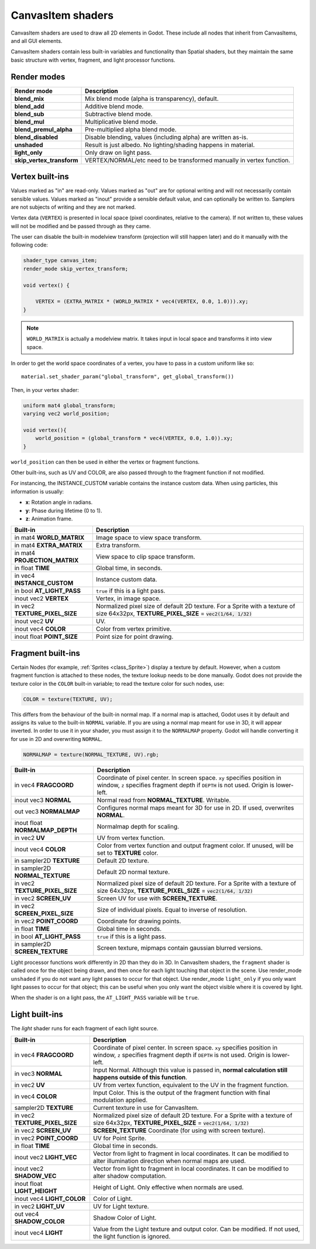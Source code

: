 .. _doc_canvas_item_shader:

CanvasItem shaders
==================

CanvasItem shaders are used to draw all 2D elements in Godot. These include
all nodes that inherit from CanvasItems, and all GUI elements.

CanvasItem shaders contain less built-in variables and functionality than Spatial 
shaders, but they maintain the same basic structure with vertex, fragment, and 
light processor functions.

Render modes
^^^^^^^^^^^^

+---------------------------------+----------------------------------------------------------------------+
| Render mode                     | Description                                                          |
+=================================+======================================================================+
| **blend_mix**                   | Mix blend mode (alpha is transparency), default.                     |
+---------------------------------+----------------------------------------------------------------------+
| **blend_add**                   | Additive blend mode.                                                 |
+---------------------------------+----------------------------------------------------------------------+
| **blend_sub**                   | Subtractive blend mode.                                              |
+---------------------------------+----------------------------------------------------------------------+
| **blend_mul**                   | Multiplicative blend mode.                                           |
+---------------------------------+----------------------------------------------------------------------+
| **blend_premul_alpha**          | Pre-multiplied alpha blend mode.                                     |
+---------------------------------+----------------------------------------------------------------------+
| **blend_disabled**              | Disable blending, values (including alpha) are written as-is.        |
+---------------------------------+----------------------------------------------------------------------+
| **unshaded**                    | Result is just albedo. No lighting/shading happens in material.      |
+---------------------------------+----------------------------------------------------------------------+
| **light_only**                  | Only draw on light pass.                                             |
+---------------------------------+----------------------------------------------------------------------+
| **skip_vertex_transform**       | VERTEX/NORMAL/etc need to be transformed manually in vertex function.|
+---------------------------------+----------------------------------------------------------------------+

Vertex built-ins
^^^^^^^^^^^^^^^^

Values marked as "in" are read-only. Values marked as "out" are for optional writing and will 
not necessarily contain sensible values. Values marked as "inout" provide a sensible default 
value, and can optionally be written to. Samplers are not subjects of writing and they are 
not marked.

Vertex data (``VERTEX``) is presented in local space (pixel coordinates, relative to the camera).
If not written to, these values will not be modified and be passed through as they came.

The user can disable the built-in modelview transform (projection will still happen later) and do 
it manually with the following code:

.. code-block:: glsl

    shader_type canvas_item;
    render_mode skip_vertex_transform;

    void vertex() {

        VERTEX = (EXTRA_MATRIX * (WORLD_MATRIX * vec4(VERTEX, 0.0, 1.0))).xy;
    }

.. note:: ``WORLD_MATRIX`` is actually a modelview matrix. It takes input in local space and transforms it
          into view space.

In order to get the world space coordinates of a vertex, you have to pass in a custom uniform like so:

::
  
    material.set_shader_param("global_transform", get_global_transform())


Then, in your vertex shader:

.. code-block:: glsl 
  
    uniform mat4 global_transform;
    varying vec2 world_position;
  
    void vertex(){
        world_position = (global_transform * vec4(VERTEX, 0.0, 1.0)).xy;
    }

``world_position`` can then be used in either the vertex or fragment functions. 

Other built-ins, such as UV and COLOR, are also passed through to the fragment function if not modified.

For instancing, the INSTANCE_CUSTOM variable contains the instance custom data. When using particles, this information
is usually:

* **x**: Rotation angle in radians.
* **y**: Phase during lifetime (0 to 1).
* **z**: Animation frame.

+--------------------------------+----------------------------------------------------------------+
| Built-in                       | Description                                                    |
+================================+================================================================+
| in mat4 **WORLD_MATRIX**       | Image space to view space transform.                           |
+--------------------------------+----------------------------------------------------------------+
| in mat4 **EXTRA_MATRIX**       | Extra transform.                                               |
+--------------------------------+----------------------------------------------------------------+
| in mat4 **PROJECTION_MATRIX**  | View space to clip space transform.                            |
+--------------------------------+----------------------------------------------------------------+
| in float **TIME**              | Global time, in seconds.                                       |
+--------------------------------+----------------------------------------------------------------+
| in vec4 **INSTANCE_CUSTOM**    | Instance custom data.                                          |
+--------------------------------+----------------------------------------------------------------+
| in bool **AT_LIGHT_PASS**      | ``true`` if this is a light pass.                              |
+--------------------------------+----------------------------------------------------------------+
| inout vec2 **VERTEX**          | Vertex, in image space.                                        |
+--------------------------------+----------------------------------------------------------------+
| in vec2 **TEXTURE_PIXEL_SIZE** | Normalized pixel size of default 2D texture.                   |
|                                | For a Sprite with a texture of size 64x32px,                   |
|                                | **TEXTURE_PIXEL_SIZE** = :code:`vec2(1/64, 1/32)`              |
+--------------------------------+----------------------------------------------------------------+
| inout vec2 **UV**              | UV.                                                            |
+--------------------------------+----------------------------------------------------------------+
| inout vec4 **COLOR**           | Color from vertex primitive.                                   |
+--------------------------------+----------------------------------------------------------------+
| inout float **POINT_SIZE**     | Point size for point drawing.                                  |
+--------------------------------+----------------------------------------------------------------+

Fragment built-ins
^^^^^^^^^^^^^^^^^^

Certain Nodes (for example, :ref:`Sprites <class_Sprite>`) display a texture by default. However, 
when a custom fragment function is attached to these nodes, the texture lookup needs to be done 
manually. Godot does not provide the texture color in the ``COLOR`` built-in variable; to read 
the texture color for such nodes, use:

.. code-block:: glsl

  COLOR = texture(TEXTURE, UV);

This differs from the behaviour of the built-in normal map. If a normal map is attached, Godot uses
it by default and assigns its value to the built-in ``NORMAL`` variable. If you are using a normal
map meant for use in 3D, it will appear inverted. In order to use it in your shader, you must assign
it to the ``NORMALMAP`` property. Godot will handle converting it for use in 2D and overwriting ``NORMAL``.

.. code-block:: glsl

  NORMALMAP = texture(NORMAL_TEXTURE, UV).rgb;

+----------------------------------+----------------------------------------------------------------+
| Built-in                         | Description                                                    |
+==================================+================================================================+
| in vec4 **FRAGCOORD**            | Coordinate of pixel center. In screen space. ``xy`` specifies  |
|                                  | position in window, ``z`` specifies fragment depth if          |
|                                  | ``DEPTH`` is not used. Origin is lower-left.                   |
+----------------------------------+----------------------------------------------------------------+
| inout vec3 **NORMAL**            | Normal read from **NORMAL_TEXTURE**. Writable.                 |
+----------------------------------+----------------------------------------------------------------+
| out vec3 **NORMALMAP**           | Configures normal maps meant for 3D for use in 2D. If used,    |
|                                  | overwrites **NORMAL**.                                         | 
+----------------------------------+----------------------------------------------------------------+
| inout float **NORMALMAP_DEPTH**  | Normalmap depth for scaling.                                   |
+----------------------------------+----------------------------------------------------------------+
| in vec2 **UV**                   | UV from vertex function.                                       |
+----------------------------------+----------------------------------------------------------------+
| inout vec4 **COLOR**             | Color from vertex function and output fragment color. If       |
|                                  | unused, will be set to **TEXTURE** color.                      |
+----------------------------------+----------------------------------------------------------------+
| in sampler2D **TEXTURE**         | Default 2D texture.                                            |
+----------------------------------+----------------------------------------------------------------+
| in sampler2D **NORMAL_TEXTURE**  | Default 2D normal texture.                                     |
+----------------------------------+----------------------------------------------------------------+
| in vec2 **TEXTURE_PIXEL_SIZE**   | Normalized pixel size of default 2D texture.                   |
|                                  | For a Sprite with a texture of size 64x32px,                   |
|                                  | **TEXTURE_PIXEL_SIZE** = :code:`vec2(1/64, 1/32)`              |
+----------------------------------+----------------------------------------------------------------+
| in vec2 **SCREEN_UV**            | Screen UV for use with **SCREEN_TEXTURE**.                     |
+----------------------------------+----------------------------------------------------------------+
| in vec2 **SCREEN_PIXEL_SIZE**    | Size of individual pixels. Equal to inverse of resolution.     |
+----------------------------------+----------------------------------------------------------------+
| in vec2 **POINT_COORD**          | Coordinate for drawing points.                                 |
+----------------------------------+----------------------------------------------------------------+
| in float **TIME**                | Global time in seconds.                                        |
+----------------------------------+----------------------------------------------------------------+
| in bool **AT_LIGHT_PASS**        | ``true`` if this is a light pass.                              |
+----------------------------------+----------------------------------------------------------------+
| in sampler2D **SCREEN_TEXTURE**  | Screen texture, mipmaps contain gaussian blurred versions.     |
+----------------------------------+----------------------------------------------------------------+

Light processor functions work differently in 2D than they do in 3D. In CanvasItem shaders, the 
``fragment`` shader is called once for the object being drawn, and then once for each light touching that 
object in the scene. Use render_mode ``unshaded`` if you do not want any light passes to occur
for that object. Use render_mode ``light_only`` if you only want light passes to occur for
that object; this can be useful when you only want the object visible where it is covered by light. 

When the shader is on a light pass, the ``AT_LIGHT_PASS`` variable will be ``true``.

Light built-ins
^^^^^^^^^^^^^^^

The `light` shader runs for each fragment of each light source.

+-------------------------------------+-------------------------------------------------------------------------------+
| Built-in                            | Description                                                                   |
+=====================================+===============================================================================+
| in vec4 **FRAGCOORD**               | Coordinate of pixel center. In screen space. ``xy`` specifies                 |
|                                     | position in window, ``z`` specifies fragment depth if                         |
|                                     | ``DEPTH`` is not used. Origin is lower-left.                                  |
+-------------------------------------+-------------------------------------------------------------------------------+
| in vec3 **NORMAL**                  | Input Normal. Although this value is passed in,                               |
|                                     | **normal calculation still happens outside of this function**.                |
+-------------------------------------+-------------------------------------------------------------------------------+
| in vec2 **UV**                      | UV from vertex function, equivalent to the UV in the fragment function.       |
+-------------------------------------+-------------------------------------------------------------------------------+
| in vec4 **COLOR**                   | Input Color.                                                                  |
|                                     | This is the output of the fragment function with final modulation applied.    |
+-------------------------------------+-------------------------------------------------------------------------------+
| sampler2D **TEXTURE**               | Current texture in use for CanvasItem.                                        |
+-------------------------------------+-------------------------------------------------------------------------------+
| in vec2 **TEXTURE_PIXEL_SIZE**      | Normalized pixel size of default 2D texture.                                  |
|                                     | For a Sprite with a texture of size 64x32px,                                  |
|                                     | **TEXTURE_PIXEL_SIZE** = :code:`vec2(1/64, 1/32)`                             |
+-------------------------------------+-------------------------------------------------------------------------------+
| in vec2 **SCREEN_UV**               | **SCREEN_TEXTURE** Coordinate (for using with screen texture).                |
+-------------------------------------+-------------------------------------------------------------------------------+
| in vec2 **POINT_COORD**             | UV for Point Sprite.                                                          |
+-------------------------------------+-------------------------------------------------------------------------------+
| in float **TIME**                   | Global time in seconds.                                                       |
+-------------------------------------+-------------------------------------------------------------------------------+
| inout vec2 **LIGHT_VEC**            | Vector from light to fragment in local coordinates. It can be modified to     |
|                                     | alter illumination direction when normal maps are used.                       |
+-------------------------------------+-------------------------------------------------------------------------------+
| inout vec2 **SHADOW_VEC**           | Vector from light to fragment in local coordinates. It can be modified to     |
|                                     | alter shadow computation.                                                     |
+-------------------------------------+-------------------------------------------------------------------------------+
| inout float **LIGHT_HEIGHT**        | Height of Light. Only effective when normals are used.                        |
+-------------------------------------+-------------------------------------------------------------------------------+
| inout vec4 **LIGHT_COLOR**          | Color of Light.                                                               |
+-------------------------------------+-------------------------------------------------------------------------------+
| in vec2 **LIGHT_UV**                | UV for Light texture.                                                         |
+-------------------------------------+-------------------------------------------------------------------------------+
| out vec4 **SHADOW_COLOR**           | Shadow Color of Light.                                                        |
+-------------------------------------+-------------------------------------------------------------------------------+
| inout vec4 **LIGHT**                | Value from the Light texture and output color. Can be modified. If not used,  |
|                                     | the light function is ignored.                                                |
+-------------------------------------+-------------------------------------------------------------------------------+
